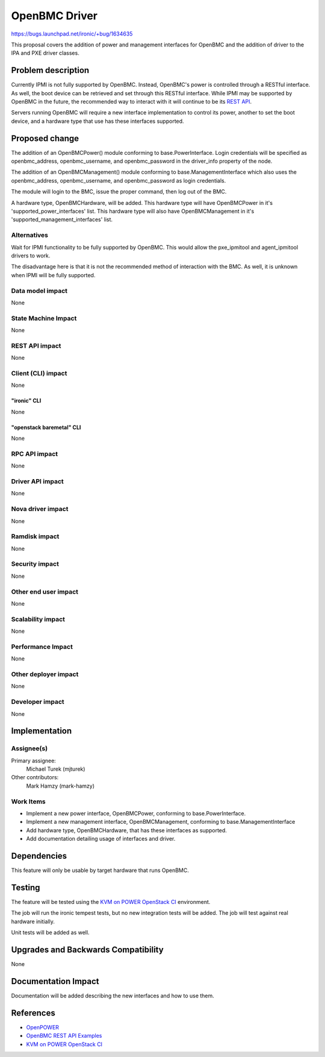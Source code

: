 ..
 This work is licensed under a Creative Commons Attribution 3.0 Unported
 License.

 http://creativecommons.org/licenses/by/3.0/legalcode

=================
OpenBMC Driver
=================

https://bugs.launchpad.net/ironic/+bug/1634635

This proposal covers the addition of power and management interfaces for
OpenBMC and the addition of driver to the IPA and PXE driver classes.

Problem description
===================

Currently IPMI is not fully supported by OpenBMC. Instead, OpenBMC's
power is controlled through a RESTful interface. As well, the boot device can
be retrieved and set through this RESTful interface. While IPMI may be
supported by OpenBMC in the future, the recommended way to interact with it
will continue to be its `REST API <https://github.com/openbmc/docs/blob/master/rest-api.md>`_.

Servers running OpenBMC will require a new interface implementation to control
its power, another to set the boot device, and a hardware type that use
has these interfaces supported.

Proposed change
===============

The addition of an OpenBMCPower() module conforming to base.PowerInterface.
Login credentials will be specified as openbmc_address, openbmc_username, and
openbmc_password in the driver_info property of the node.

The addition of an OpenBMCManagement() module conforming to
base.ManagementInterface which also uses the openbmc_address, openbmc_username,
and openbmc_password as login credentials.

The module will login to the BMC, issue the proper command, then
log out of the BMC.

A hardware type, OpenBMCHardware, will be added. This hardware type will have
OpenBMCPower in it's 'supported_power_interfaces' list. This hardware type
will also have OpenBMCManagement in it's 'supported_management_interfaces'
list.


Alternatives
------------

Wait for IPMI functionality to be fully supported by OpenBMC. This would
allow the pxe_ipmitool and agent_ipmitool drivers to work.

The disadvantage here is that it is not the recommended method of interaction
with the BMC. As well, it is unknown when IPMI will be fully supported.

Data model impact
-----------------

None

State Machine Impact
--------------------

None

REST API impact
---------------
None

Client (CLI) impact
-------------------

None

"ironic" CLI
~~~~~~~~~~~~

None

"openstack baremetal" CLI
~~~~~~~~~~~~~~~~~~~~~~~~~

None

RPC API impact
--------------

None

Driver API impact
-----------------

None

Nova driver impact
------------------

None

Ramdisk impact
--------------

None

Security impact
---------------

None

Other end user impact
---------------------

None

Scalability impact
------------------

None

Performance Impact
------------------

None

Other deployer impact
---------------------

None

Developer impact
----------------

None

Implementation
==============

Assignee(s)
-----------

Primary assignee:
  Michael Turek (mjturek)

Other contributors:
  Mark Hamzy (mark-hamzy)

Work Items
----------

*  Implement a new power interface, OpenBMCPower, conforming
   to base.PowerInterface.
*  Implement a new management interface, OpenBMCManagement, conforming
   to base.ManagementInterface
*  Add hardware type, OpenBMCHardware, that has these interfaces as supported.
*  Add documentation detailing usage of interfaces and driver.


Dependencies
============

This feature will only be usable by target hardware that runs OpenBMC.

Testing
=======

The feature will be tested using the `KVM on POWER OpenStack CI <https://wiki.openstack.org/wiki/PowerKVM>`_ environment.

The job will run the ironic tempest tests, but no new integration tests will be
added. The job will test against real hardware initially.

Unit tests will be added as well.


Upgrades and Backwards Compatibility
====================================

None

Documentation Impact
====================

Documentation will be added describing the new interfaces and how to use them.

References
==========

* `OpenPOWER <https://github.com/openbmc/openbmc>`_
* `OpenBMC REST API Examples <https://github.com/openbmc/docs/blob/master/rest-api.md>`_
* `KVM on POWER OpenStack CI <https://wiki.openstack.org/wiki/PowerKVM>`_
